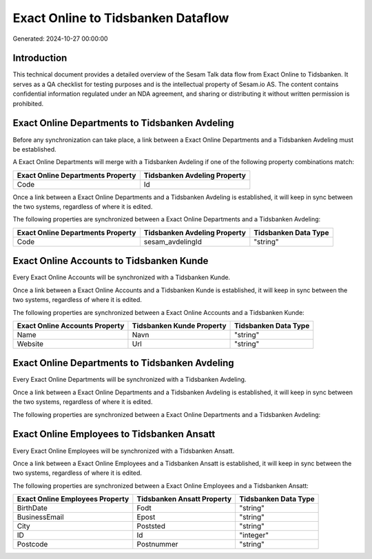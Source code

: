 ===================================
Exact Online to Tidsbanken Dataflow
===================================

Generated: 2024-10-27 00:00:00

Introduction
------------

This technical document provides a detailed overview of the Sesam Talk data flow from Exact Online to Tidsbanken. It serves as a QA checklist for testing purposes and is the intellectual property of Sesam.io AS. The content contains confidential information regulated under an NDA agreement, and sharing or distributing it without written permission is prohibited.

Exact Online Departments to Tidsbanken Avdeling
-----------------------------------------------
Before any synchronization can take place, a link between a Exact Online Departments and a Tidsbanken Avdeling must be established.

A Exact Online Departments will merge with a Tidsbanken Avdeling if one of the following property combinations match:

.. list-table::
   :header-rows: 1

   * - Exact Online Departments Property
     - Tidsbanken Avdeling Property
   * - Code
     - Id

Once a link between a Exact Online Departments and a Tidsbanken Avdeling is established, it will keep in sync between the two systems, regardless of where it is edited.

The following properties are synchronized between a Exact Online Departments and a Tidsbanken Avdeling:

.. list-table::
   :header-rows: 1

   * - Exact Online Departments Property
     - Tidsbanken Avdeling Property
     - Tidsbanken Data Type
   * - Code
     - sesam_avdelingId
     - "string"


Exact Online Accounts to Tidsbanken Kunde
-----------------------------------------
Every Exact Online Accounts will be synchronized with a Tidsbanken Kunde.

Once a link between a Exact Online Accounts and a Tidsbanken Kunde is established, it will keep in sync between the two systems, regardless of where it is edited.

The following properties are synchronized between a Exact Online Accounts and a Tidsbanken Kunde:

.. list-table::
   :header-rows: 1

   * - Exact Online Accounts Property
     - Tidsbanken Kunde Property
     - Tidsbanken Data Type
   * - Name
     - Navn
     - "string"
   * - Website
     - Url
     - "string"


Exact Online Departments to Tidsbanken Avdeling
-----------------------------------------------
Every Exact Online Departments will be synchronized with a Tidsbanken Avdeling.

Once a link between a Exact Online Departments and a Tidsbanken Avdeling is established, it will keep in sync between the two systems, regardless of where it is edited.

The following properties are synchronized between a Exact Online Departments and a Tidsbanken Avdeling:

.. list-table::
   :header-rows: 1

   * - Exact Online Departments Property
     - Tidsbanken Avdeling Property
     - Tidsbanken Data Type


Exact Online Employees to Tidsbanken Ansatt
-------------------------------------------
Every Exact Online Employees will be synchronized with a Tidsbanken Ansatt.

Once a link between a Exact Online Employees and a Tidsbanken Ansatt is established, it will keep in sync between the two systems, regardless of where it is edited.

The following properties are synchronized between a Exact Online Employees and a Tidsbanken Ansatt:

.. list-table::
   :header-rows: 1

   * - Exact Online Employees Property
     - Tidsbanken Ansatt Property
     - Tidsbanken Data Type
   * - BirthDate
     - Fodt
     - "string"
   * - BusinessEmail
     - Epost
     - "string"
   * - City
     - Poststed
     - "string"
   * - ID
     - Id
     - "integer"
   * - Postcode
     - Postnummer
     - "string"


